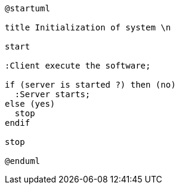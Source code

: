 [plantuml]
....
@startuml

title Initialization of system \n

start

:Client execute the software;

if (server is started ?) then (no)
  :Server starts;
else (yes)
  stop
endif

stop

@enduml
....
